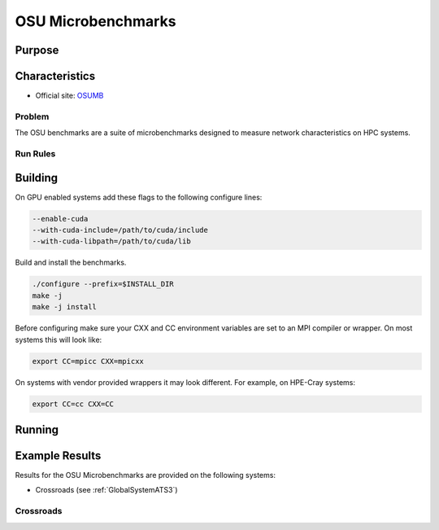 *******************
OSU Microbenchmarks
*******************

Purpose
=======

Characteristics
===============

- Official site: `OSUMB <https://mvapich.cse.ohio-state.edu/download/mvapich/osu-micro-benchmarks-7.2.tar.gz>`_

Problem
-------

The OSU benchmarks are a suite of microbenchmarks designed to measure network characteristics on HPC systems.

Run Rules
---------

Building
========

On GPU enabled systems add these flags to the following configure lines: 

.. code-block:: bash

    --enable-cuda
    --with-cuda-include=/path/to/cuda/include
    --with-cuda-libpath=/path/to/cuda/lib

Build and install the benchmarks.

.. code-block:: bash

    ./configure --prefix=$INSTALL_DIR
    make -j 
    make -j install


Before configuring make sure your CXX and CC environment variables are set to an 
MPI compiler or wrapper. 
On most systems this will look like:

.. code-block:: bash

    export CC=mpicc CXX=mpicxx

On systems with vendor provided wrappers it may look different. 
For example, on HPE-Cray systems:

.. code-block:: bash

    export CC=cc CXX=CC
    
Running
=======

.. csv-table:: OSU Microbenchmark Tests
   :file: OSU_req.csv
   :align: center
   :widths: 10, 10, 10, 10, 10
   :header-rows: 1

Example Results
===============

Results for the OSU Microbenchmarks are provided on the following systems:

* Crossroads (see :ref:`GlobalSystemATS3`)

Crossroads
----------

.. csv-table:: OSU Microbenchmark Tests
   :file: OSU_ats3_results.csv
   :align: center
   :widths: 10, 10, 10, 10, 10
   :header-rows: 1